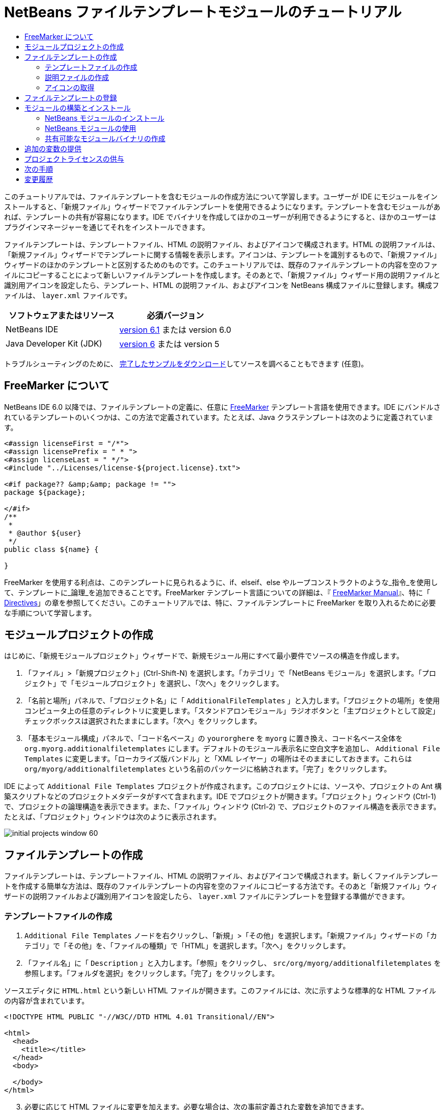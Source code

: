 // 
//     Licensed to the Apache Software Foundation (ASF) under one
//     or more contributor license agreements.  See the NOTICE file
//     distributed with this work for additional information
//     regarding copyright ownership.  The ASF licenses this file
//     to you under the Apache License, Version 2.0 (the
//     "License"); you may not use this file except in compliance
//     with the License.  You may obtain a copy of the License at
// 
//       http://www.apache.org/licenses/LICENSE-2.0
// 
//     Unless required by applicable law or agreed to in writing,
//     software distributed under the License is distributed on an
//     "AS IS" BASIS, WITHOUT WARRANTIES OR CONDITIONS OF ANY
//     KIND, either express or implied.  See the License for the
//     specific language governing permissions and limitations
//     under the License.
//

= NetBeans ファイルテンプレートモジュールのチュートリアル
:jbake-type: platform-tutorial
:jbake-tags: tutorials 
:jbake-status: published
:syntax: true
:source-highlighter: pygments
:toc: left
:toc-title:
:icons: font
:experimental:
:description: NetBeans ファイルテンプレートモジュールのチュートリアル - Apache NetBeans
:keywords: Apache NetBeans Platform, Platform Tutorials, NetBeans ファイルテンプレートモジュールのチュートリアル

このチュートリアルでは、ファイルテンプレートを含むモジュールの作成方法について学習します。ユーザーが IDE にモジュールをインストールすると、「新規ファイル」ウィザードでファイルテンプレートを使用できるようになります。テンプレートを含むモジュールがあれば、テンプレートの共有が容易になります。IDE でバイナリを作成してほかのユーザーが利用できるようにすると、ほかのユーザーはプラグインマネージャーを通じてそれをインストールできます。

ファイルテンプレートは、テンプレートファイル、HTML の説明ファイル、およびアイコンで構成されます。HTML の説明ファイルは、「新規ファイル」ウィザードでテンプレートに関する情報を表示します。アイコンは、テンプレートを識別するもので、「新規ファイル」ウィザードのほかのテンプレートと区別するためのものです。このチュートリアルでは、既存のファイルテンプレートの内容を空のファイルにコピーすることによって新しいファイルテンプレートを作成します。そのあとで、「新規ファイル」ウィザード用の説明ファイルと識別用アイコンを設定したら、テンプレート、HTML の説明ファイル、およびアイコンを NetBeans 構成ファイルに登録します。構成ファイルは、 ``layer.xml``  ファイルです。






|===
|ソフトウェアまたはリソース |必須バージョン 

|NetBeans IDE | link:https://netbeans.apache.org/download/index.html[version 6.1] または
version 6.0 

|Java Developer Kit (JDK) | link:https://www.oracle.com/technetwork/java/javase/downloads/index.html[version 6] または
version 5 
|===

トラブルシューティングのために、 link:http://plugins.netbeans.org/PluginPortal/faces/PluginDetailPage.jsp?pluginid=3755[完了したサンプルをダウンロード]してソースを調べることもできます (任意)。


== FreeMarker について

NetBeans IDE 6.0 以降では、ファイルテンプレートの定義に、任意に  link:http://freemarker.org/[FreeMarker] テンプレート言語を使用できます。IDE にバンドルされているテンプレートのいくつかは、この方法で定義されています。たとえば、Java クラステンプレートは次のように定義されています。


[source,xml]
----

<#assign licenseFirst = "/*">
<#assign licensePrefix = " * ">
<#assign licenseLast = " */">
<#include "../Licenses/license-${project.license}.txt">

<#if package?? &amp;&amp; package != "">
package ${package};

</#if>
/**
 *
 * @author ${user}
 */
public class ${name} {

}
----

FreeMarker を使用する利点は、このテンプレートに見られるように、if、elseif、else やループコンストラクトのような_指令_を使用して、テンプレートに_論理_を追加できることです。FreeMarker テンプレート言語についての詳細は、『 link:http://freemarker.org/docs/index.html[FreeMarker Manual]』、特に「 link:http://freemarker.org/docs/dgui_template_directives.html[Directives]」の章を参照してください。このチュートリアルでは、特に、ファイルテンプレートに FreeMarker を取り入れるために必要な手順について学習します。


==  モジュールプロジェクトの作成

はじめに、「新規モジュールプロジェクト」ウィザードで、新規モジュール用にすべて最小要件でソースの構造を作成します。


[start=1]
1. 「ファイル」>「新規プロジェクト」(Ctrl-Shift-N) を選択します。「カテゴリ」で「NetBeans モジュール」を選択します。「プロジェクト」で「モジュールプロジェクト」を選択し、「次へ」をクリックします。


[start=2]
1. 「名前と場所」パネルで、「プロジェクト名」に「 ``AdditionalFileTemplates`` 」と入力します。「プロジェクトの場所」を使用コンピュータ上の任意のディレクトリに変更します。「スタンドアロンモジュール」ラジオボタンと「主プロジェクトとして設定」チェックボックスは選択されたままにします。「次へ」をクリックします。


[start=3]
1. 「基本モジュール構成」パネルで、「コード名ベース」の  ``yourorghere``  を  ``myorg``  に置き換え、コード名ベース全体を  ``org.myorg.additionalfiletemplates``  にします。デフォルトのモジュール表示名に空白文字を追加し、 ``Additional File Templates``  に変更します。「ローカライズ版バンドル」と「XML レイヤー」の場所はそのままにしておきます。これらは  ``org/myorg/additionalfiletemplates``  という名前のパッケージに格納されます。「完了」をクリックします。

IDE によって  ``Additional File Templates``  プロジェクトが作成されます。このプロジェクトには、ソースや、プロジェクトの Ant 構築スクリプトなどのプロジェクトメタデータがすべて含まれます。IDE でプロジェクトが開きます。「プロジェクト」ウィンドウ (Ctrl-1) で、プロジェクトの論理構造を表示できます。また、「ファイル」ウィンドウ (Ctrl-2) で、プロジェクトのファイル構造を表示できます。たとえば、「プロジェクト」ウィンドウは次のように表示されます。


image::images/initial-projects-window-60.png[] 


== ファイルテンプレートの作成

ファイルテンプレートは、テンプレートファイル、HTML の説明ファイル、およびアイコンで構成されます。新しくファイルテンプレートを作成する簡単な方法は、既存のファイルテンプレートの内容を空のファイルにコピーする方法です。そのあと「新規ファイル」ウィザードの説明ファイルおよび識別用アイコンを設定したら、 ``layer.xml``  ファイルにテンプレートを登録する準備ができます。


=== テンプレートファイルの作成


[start=1]
1.  ``Additional File Templates``  ノードを右クリックし、「新規」>「その他」を選択します。「新規ファイル」ウィザードの「カテゴリ」で「その他」を、「ファイルの種類」で「HTML」を選択します。「次へ」をクリックします。


[start=2]
1. 「ファイル名」に「 ``Description`` 」と入力します。「参照」をクリックし、 ``src/org/myorg/additionalfiletemplates``  を参照します。「フォルダを選択」をクリックします。「完了」をクリックします。

ソースエディタに  ``HTML.html``  という新しい HTML ファイルが開きます。このファイルには、次に示すような標準的な HTML ファイルの内容が含まれています。


[source,html]
----

<!DOCTYPE HTML PUBLIC "-//W3C//DTD HTML 4.01 Transitional//EN">

<html>
  <head>
    <title></title>
  </head>
  <body>
  
  </body>
</html>
----


[start=3]
1. 必要に応じて HTML ファイルに変更を加えます。必要な場合は、次の事前定義された変数を追加できます。

* ${date} は現在の日付を挿入します。形式は、「Feb 16, 2008」のようになります。
* ${encoding} は UTF-8 のようなデフォルトのエンコーディングを挿入します。
* ${name} はファイルの名前を挿入します。
* ${nameAndExt} はファイルの名前を拡張子付きで挿入します。
* ${package} はファイルが作成されたパッケージの名前を挿入します。
* ${time} は現在の時刻を挿入します。形式は、「7:37:58 PM」のようになります。
* ${user} はユーザー名を挿入します。

NOTE: ユーザーは「ツール」メニューの「テンプレートマネージャー」で、これらの変数の値を設定できるようになります。ユーザーは、最後の「ユーザー構成プロパティー」までスクロールします。そのノードの中にある  ``user.properties``  ファイルに、前述の値を設定すると、システムが提供する値に対してオーバーライドできます。ただし、前述の変数のデフォルト値はうまく機能するため、一般的にはそのようにすることはありません。

事前定義の変数のほかに、モジュールを使用して、ユーザーに追加の変数を提供することができます。これについては、このチュートリアルのあとのほうで説明します。次に示すのは FreeMarker 指令の全リストですが、これらもテンプレートに論理を追加するために使用できます。

* #assign
* #else
* #elseif
* #end
* #foreach
* #if
* #include
* #list
* #macro
* #parse
* #set
* #stop

一例として、Java クラステンプレートの定義を次に示します。


[source,xml]
----

<#assign licenseFirst = "/*">
<#assign licensePrefix = " * ">
<#assign licenseLast = " */">
<#include "../Licenses/license-${project.license}.txt">

<#if package?? &amp;&amp; package != "">
package ${package};

</#if>
/**
 *
 * @author ${user}
 */
public class ${name} {

}
----

#assign 指令についての詳細は、「<<license,プロジェクトライセンスの供与>>」を参照してください。FreeMarker テンプレート言語についての詳細は、『 link:http://freemarker.org/docs/index.html[FreeMarker Manual]』、特に「 link:http://freemarker.org/docs/dgui_template_directives.html[Directives]」の章を参照してください。


=== 説明ファイルの作成


[start=1]
1.  ``org.myorg.additionalfiletemplates``  ノードを右クリックし、「新規」>「その他」を選択します。「カテゴリ」で「その他」を選択します。「ファイルの種類」で「HTML ファイル」を選択します。「次へ」をクリックします。「ファイル名」に「 ``HTML`` 」と入力します。「参照」をクリックし、 ``src/org/myorg/additionalfiletemplates``  を参照します。「フォルダを選択」をクリックします。「完了」をクリックします。

ソースエディタに空の HTML ファイルが開き、「プロジェクト」ウィンドウにそのノードが表示されます。


[start=2]
1. 次のように  ``<body>``  タグの間に「 ``Creates new HTML file`` 」と入力します

[source,html]
----

<!DOCTYPE HTML PUBLIC "-//W3C//DTD HTML 4.01 Transitional//EN">
<html>
   <head>
      <title></title>
   </head>
   <body>
      Creates new HTML file.
   </body>
</html>
----


=== アイコンの取得

アイコンは、「新規ファイル」ウィザードでファイルテンプレートと同時に表示されます。ファイルテンプレートを識別し、ほかのファイルテンプレートと区別します。アイコンの大きさは、16×16 ピクセルにします。

アイコンに  ``icon.png``  と名前を付け、 ``org.myorg.additionalfiletemplates``  パッケージに追加します。

「プロジェクト」ウィンドウは次のようになります。


image::images/final-projects-window-60.png[]



== ファイルテンプレートの登録

ファイルテンプレートを作成したら、NetBeans システムのファイルシステムに登録してください。 ``layer.xml``  ファイルはこの目的のために作成されます。


[start=1]
1.  ``layer.xml``  ファイルの  ``<filesystem>``  タグの間に、次のエントリを追加します。

[source,xml]
----

<folder name="Templates">
        
        <folder name="Other">
            
            <attr name="SystemFileSystem.localizingBundle" stringvalue="org.myorg.additionalfiletemplates.Bundle"/>
            <file name="MyHTML.html" url="HTML.html">
                <attr name="template" boolvalue="true"/>
                <attr name="SystemFileSystem.localizingBundle" stringvalue="org.myorg.additionalfiletemplates.Bundle"/>
                <attr name="SystemFileSystem.icon" urlvalue="nbresloc:/org/myorg/additionalfiletemplates/icon.png"/>
                <attr name="templateWizardURL" urlvalue="nbresloc:/org/myorg/additionalfiletemplates/Description.html"/>
                *<!--FreeMarker テンプレート言語を利用する場合のみこの行を使用:-->*
                <attr name="javax.script.ScriptEngine" stringvalue="freemarker"/>
            </file>
            
        </folder>
        
</folder>
----


[start=2]
1.  ``Bundle.properties``  ファイルに表示名を追加します。


[source,java]
----

Templates/Other/MyHTML.html=My HTML File
----



== モジュールの構築とインストール

IDE は、Ant 構築スクリプトを使用してモジュールを構築およびインストールします。構築スクリプトは、モジュールプロジェクトを作成するときに作成されます。


=== NetBeans モジュールのインストール

「プロジェクト」ウィンドウで、 ``Additional File Templates``  プロジェクトを右クリックし、「ターゲットプラットフォームでのインストール/再読み込み」を選択します。

モジュールが構築され、ターゲットの IDE またはプラットフォームにインストールされます。ターゲットの IDE またはプラットフォームが開き、新しいモジュールを使ってみることができます。デフォルトのターゲット IDE またはプラットフォームは、開発用の IDE の現在のインスタンスが使用しているインストールです。

NOTE: モジュールを実行するときには、開発用の IDE のユーザーディレクトリではなく、テスト用の一時的なユーザーディレクトリを使用します。


=== NetBeans モジュールの使用


[start=1]
1. 「ファイル」>「新規プロジェクト」(Ctrl-Shift-N) を選択し、新しいプロジェクトを作成します。


[start=2]
1. プロジェクトを右クリックし、「新規」>「その他」を選択します。「新規ファイル」ウィザードが開き、新しいファイルの種類が表示された新しいカテゴリが表示されます。アイコンが異なる可能性がありますが、画面は次のようなものです。


image::images/new-file-wizard-60.png[]


[start=3]
1. 新しいファイルの種類を選択して「次へ」をクリックし、新規ファイルを作成します。「完了」をクリックすると、ソースエディタに新しく作成されたテンプレートが表示されます。


=== 共有可能なモジュールバイナリの作成


[start=1]
1. 「プロジェクト」ウィンドウで、 ``Additional File Templates``  プロジェクトを右クリックし、「NBM を作成」を選択します。

NBM ファイルが作成されます。これは「ファイル」ウィンドウ (Ctrl-2) で確認できます。


image::images/shareable-nbm-60.png[]


[start=2]
1. これを、たとえば電子メールなどを通じて、ほかで使用できるようにします。


== 追加の変数の提供

前に説明したように、${user} や ${time} のような事前定義された変数を、独自に追加できます。たとえば、渡す変数を名前のリストで指定する場合は、テンプレートを次のように定義できます。


[source,html]
----

<!DOCTYPE HTML PUBLIC "-//W3C//DTD HTML 4.01 Transitional//EN">

<html>
  <head>
    <title></title>
  </head>
  <body>
  
        <#list names as oneName>
            <b&amp;gt${oneName}</b&amp;gt
        </#list>

  </body>
</html>
----

先に示した FreeMarker の #list 指令では、「names」と呼ばれる変数を通じて逐次代入します。それぞれのインスタンスは「oneName」と呼ばれます。代入されたそれぞれの値は、ファイルに出力され、bold タグで囲まれます。「names」の値はさまざまな場所から代入されることが考えられますが、一般的にはウィザードパネルからです。この場合ユーザーは、リストから名前のセットを選択します。

この新しい変数を通じて行う逐次代入を可能にするには、『 link:http://netbeans.dzone.com/news/freemarker-netbeans-ide-60-first-scenario[FreeMarker in NetBeans IDE 6.0: First Scenario]』を参照し、そのあとで link:http://blogs.oracle.com/geertjan/entry/freemarker_baked_into_netbeans_ide1[このブログのエントリ]の  ``DataObject.createFromTemplate(df, targetName, hashMap)``  に関する記述を参照してください。 


== プロジェクトライセンスの供与

FreeMarker の #assign 指令に関連することで、まだここでは触れていないことがあります。これは、ファイルが作成されたときに、ユーザーがプロジェクトライセンスを生成することを可能にする場合のみ関係があります。ユーザーのライセンスへのニーズを満たすために、ファイルテンプレートにライセンスに関する指令を提供できます。こうすると、ユーザーのプロジェクト内に作成されるすべてのファイルは、提供したライセンスに関する指令を含むことになります。

これを行うには、次の手順を実行します。


[start=1]
1. 「ツール」メニューに移動します。「テンプレート」を選択します。エディタで、Java の Java クラステンプレートを開きます。


image::http://blogs.oracle.com/geertjan/resource/freemarker-in-nb-2.png[]


[start=2]
1. 前に示したテンプレート、および FreeMaker で定義することについては前に説明しました。しかしここでは、次に示す最初の 4 行に特に注目します。


[source,java]
----

<#assign licenseFirst = "/*">
<#assign licensePrefix = " * ">
<#assign licenseLast = " */">
<#include "../Licenses/license-${project.license}.txt">
----

これらの 4 行には_ライセンス_に関することが含まれています。最後の行では、プロジェクトごとに、使用するライセンスが決められています。最初の 3 行には、ライセンスの各行の前後の文字が決められています。この 4 行は、Java ソースファイル用のものです。次に示すのは、プロパティーファイルのテンプレートの最初にある、同様の定義です。


[source,java]
----

<#assign licensePrefix = "# ">
<#include "../Licenses/license-${project.license}.txt">
----

最初の行は、ライセンスの各行が、「*」ではなく「#」が接頭辞として使用されることを示しています。「*」は、Java ソースファイル用の接頭辞です (最初の行が「/*」で最後の行が「*/」)。これを確認するために Java ソースファイルを作成してからプロパティーファイルを作成します。いずれの場合もライセンスが表示されます。ただし、さきほどの定義のため、各行の接頭辞の文字と接尾辞の文字が異なっています。


[start=3]
1. 次に、ライセンスそのものを見てみましょう。先ほど示したテンプレートの次の行を見ます。


[source,java]
----

<#include "../Licenses/license-${project.license}.txt">
----

特に次の部分に注目します。


[source,java]
----

${project.license}
----

アプリケーションの  ``nbproject/project.properties``  ファイルに、キーとしてそれを置きます。値を追加してみましょう。例:


[source,java]
----

project.license=apache
----

テンプレートマネージャーの「ライセンス」フォルダをふたたび参照します。そこにはいくつかのテンプレートがあります。ここで、新たに  ``license-apache.txt``  という名前のテンプレートを作成します。今のところは、既存のテンプレートをコピーし、テンプレートマネージャーの同じカテゴリにペーストするだけです。次に、この行を含む FreeMarker テンプレートで定義されるファイルを作成します。


[source,java]
----

<#include "../Licenses/license-${project.license}.txt">
----

新たに作成されたファイルには、指定したライセンスが組み込まれます。

簡単に言うと、NetBeans IDE 6.0 では、プロジェクトごとに、各ファイルに表示されるべきライセンスを定義します。さらに、別のライセンスを使用して新しいプロジェクトを作成する必要がある場合を考えてみます。テンプレートマネージャーに新しくライセンスを定義することは、 ``nbproject/project.properties``  ファイルに、キーと値のペアを 1 つ追加するのと同じように簡単です。これは以前は不可能でしたが、NetBeans IDE 6.0 への FreeMarker のサポートによって可能になりました。ライセンスに関する参考情報については、 link:http://blogs.oracle.com/geertjan/date/20071126[このブログのエントリ]を参照してください。特に記事のあとにあるコメントも参考になります。



link:http://netbeans.apache.org/community/mailing-lists.html[ご意見をお寄せください]



== 次の手順

NetBeans モジュールの作成と開発の詳細については、次のリソースを参照してください。

*  link:https://netbeans.apache.org/kb/docs/platform.html[その他の関連チュートリアル]

*  link:https://bits.netbeans.org/dev/javadoc/[NetBeans API Javadoc]


== 変更履歴

|===
|*バージョン* |*年月日* |*変更内容* 

|1 |2005 年 6 月 26 日 |最初のバージョン 

|2 |2005 年 6 月 28 日 |

* 記述子ファイルに bold タグを付け加え、「説明」ボックスに HTML タグが表示されることを示すよう変更
* 順序の属性を追加
* 表示名を Bundle.properties に変更
* 「NetBeans プラグインの使用」のスクリーンショットを変更
*  ``layer.xml``  が BrandedJavaClass.template と呼ばれるファイルを検索するため、BrandedJavaClass ファイルに拡張子「.template」を追加。また、この拡張子「.template」の変更を反映するために、「ファイルテンプレートの作成」の項の最後にある「プロジェクト」ウィンドウのスクリーンショットを変更。
 

|3 |2005 年 10 月 2 日 |

* 最新のビルドに合わせて全体を変更。主にテンプレート用の「オプション」ウィンドウを「テンプレート」に置き換えに関して複数個所を変更。
* 冒頭部分に 2 番目と 3 番目の段落を新たに追加し、新しいファイルの種類を作成している場合は、このチュートリアルは必須でないことを説明。
 

|4 |2005 年 10 月 3 日 |

* layer.xml の templateWizard[Iterator|URL] は廃止予定となったため、例示を [Iterator|WizardURL] に変更。
 

|5 |2006 年 3 月 16 日 |

* 全体的に見直したが、特に問題はなく行間を多少修正。
* アイコンが若干異なるためスクリーンショットの置き換えが必要。
* アイコンを追加する必要あり。
* 「新規ファイル」ウィザードで同時に複数のテンプレートを作成する方法について説明する必要あり。
 

|6 |2006 年 9 月 12 日 |

* NetBeans IDE 5.5 Beta 2 でチュートリアルの内容を確認。
* 記述どおりに動作することを確認。
* スクリーンショットの一部を更新。
* コードのインデントを修正。
 

|7 |2007 年 6 月 9 日 |NetBeans 6 に更新を開始。 

|8 |2008 年 2 月 16 日 | link:http://blogs.oracle.com/geertjan/entry/freemarker_baked_into_netbeans_ide1[このブログのエントリ]、 link:http://blogs.oracle.com/geertjan/entry/freemarker_baked_into_netbeans_ide2[このブログのエントリ]、 link:http://blogs.oracle.com/geertjan/date/20071126[このブログのエントリ]、および link:http://netbeans.dzone.com/news/freemarker-netbeans-ide-60-first-scenario[この記事]からの情報の移行を開始。 

|9 |2008 年 4 月 15 日 |バッジ、目次、必須ソフトウェア表の形式を新しいフォーマットに変更。 
|===

